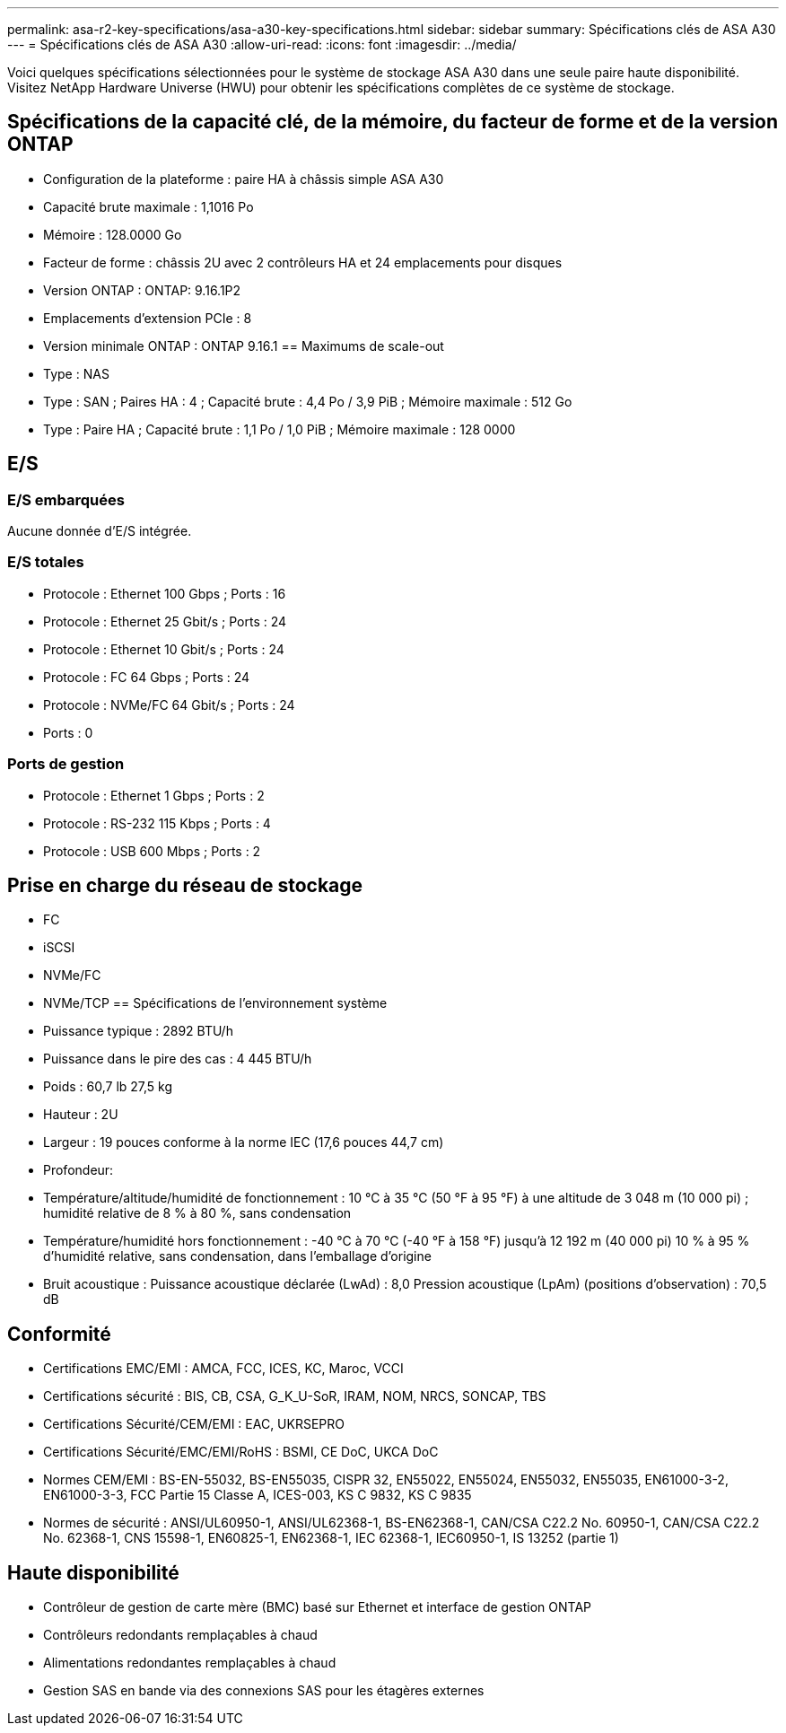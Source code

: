 ---
permalink: asa-r2-key-specifications/asa-a30-key-specifications.html 
sidebar: sidebar 
summary: Spécifications clés de ASA A30 
---
= Spécifications clés de ASA A30
:allow-uri-read: 
:icons: font
:imagesdir: ../media/


[role="lead"]
Voici quelques spécifications sélectionnées pour le système de stockage ASA A30 dans une seule paire haute disponibilité.  Visitez NetApp Hardware Universe (HWU) pour obtenir les spécifications complètes de ce système de stockage.



== Spécifications de la capacité clé, de la mémoire, du facteur de forme et de la version ONTAP

* Configuration de la plateforme : paire HA à châssis simple ASA A30
* Capacité brute maximale : 1,1016 Po
* Mémoire : 128.0000 Go
* Facteur de forme : châssis 2U avec 2 contrôleurs HA et 24 emplacements pour disques
* Version ONTAP : ONTAP: 9.16.1P2
* Emplacements d'extension PCIe : 8
* Version minimale ONTAP : ONTAP 9.16.1 == Maximums de scale-out
* Type : NAS
* Type : SAN ; Paires HA : 4 ; Capacité brute : 4,4 Po / 3,9 PiB ; Mémoire maximale : 512 Go
* Type : Paire HA ; Capacité brute : 1,1 Po / 1,0 PiB ; Mémoire maximale : 128 0000




== E/S



=== E/S embarquées

Aucune donnée d'E/S intégrée.



=== E/S totales

* Protocole : Ethernet 100 Gbps ; Ports : 16
* Protocole : Ethernet 25 Gbit/s ; Ports : 24
* Protocole : Ethernet 10 Gbit/s ; Ports : 24
* Protocole : FC 64 Gbps ; Ports : 24
* Protocole : NVMe/FC 64 Gbit/s ; Ports : 24
* Ports : 0




=== Ports de gestion

* Protocole : Ethernet 1 Gbps ; Ports : 2
* Protocole : RS-232 115 Kbps ; Ports : 4
* Protocole : USB 600 Mbps ; Ports : 2




== Prise en charge du réseau de stockage

* FC
* iSCSI
* NVMe/FC
* NVMe/TCP == Spécifications de l'environnement système
* Puissance typique : 2892 BTU/h
* Puissance dans le pire des cas : 4 445 BTU/h
* Poids : 60,7 lb 27,5 kg
* Hauteur : 2U
* Largeur : 19 pouces conforme à la norme IEC (17,6 pouces 44,7 cm)
* Profondeur:
* Température/altitude/humidité de fonctionnement : 10 °C à 35 °C (50 °F à 95 °F) à une altitude de 3 048 m (10 000 pi) ; humidité relative de 8 % à 80 %, sans condensation
* Température/humidité hors fonctionnement : -40 °C à 70 °C (-40 °F à 158 °F) jusqu'à 12 192 m (40 000 pi) 10 % à 95 % d'humidité relative, sans condensation, dans l'emballage d'origine
* Bruit acoustique : Puissance acoustique déclarée (LwAd) : 8,0 Pression acoustique (LpAm) (positions d'observation) : 70,5 dB




== Conformité

* Certifications EMC/EMI : AMCA, FCC, ICES, KC, Maroc, VCCI
* Certifications sécurité : BIS, CB, CSA, G_K_U-SoR, IRAM, NOM, NRCS, SONCAP, TBS
* Certifications Sécurité/CEM/EMI : EAC, UKRSEPRO
* Certifications Sécurité/EMC/EMI/RoHS : BSMI, CE DoC, UKCA DoC
* Normes CEM/EMI : BS-EN-55032, BS-EN55035, CISPR 32, EN55022, EN55024, EN55032, EN55035, EN61000-3-2, EN61000-3-3, FCC Partie 15 Classe A, ICES-003, KS C 9832, KS C 9835
* Normes de sécurité : ANSI/UL60950-1, ANSI/UL62368-1, BS-EN62368-1, CAN/CSA C22.2 No. 60950-1, CAN/CSA C22.2 No. 62368-1, CNS 15598-1, EN60825-1, EN62368-1, IEC 62368-1, IEC60950-1, IS 13252 (partie 1)




== Haute disponibilité

* Contrôleur de gestion de carte mère (BMC) basé sur Ethernet et interface de gestion ONTAP
* Contrôleurs redondants remplaçables à chaud
* Alimentations redondantes remplaçables à chaud
* Gestion SAS en bande via des connexions SAS pour les étagères externes

